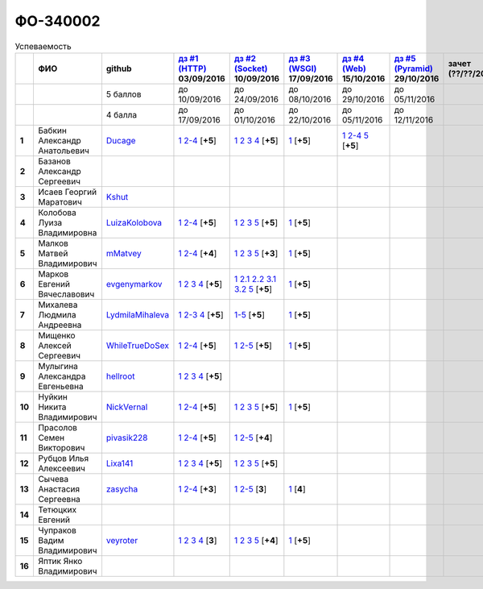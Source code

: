 ФО-340002
=========

.. list-table:: Успеваемость
   :header-rows: 1
   :stub-columns: 1

   * -
     - ФИО
     - github
     - |dz1|_ 03/09/2016
     - |dz2|_ 10/09/2016
     - |dz3|_ 17/09/2016
     - |dz4|_ 15/10/2016
     - |dz5|_ 29/10/2016
     - зачет (??/??/2017)
     - |kr1|_ (22/10/2016)
     - |kr2|_ (12/11/2016)
     - |kr3|_ (26/11/2016)
     - |kr4|_ (10/12/2016)
     - |kr5|_ (31/12/2016)
     - курсовая (??/??/2017)
     - тема курсовой
   * -
     -
     - 5 баллов
     - до 10/09/2016
     - до 24/09/2016
     - до 08/10/2016
     - до 29/10/2016
     - до 05/11/2016
     -
     - +1 неделя
     - +1 неделя
     - +1 неделя
     - +1 неделя
     - +1 неделя
     -
     -
   * -
     -
     - 4 балла
     - до 17/09/2016
     - до 01/10/2016
     - до 22/10/2016
     - до 05/11/2016
     - до 12/11/2016
     -
     - +1 неделя
     - +1 неделя
     - +1 неделя
     - +1 неделя
     - +1 неделя
     -
     -
   * - 1
     - Бабкин Александр Анатольевич
     - Ducage_
     - |1.dz1.1|_ |1.dz1.2-4|_ [**+5**]
     - |1.dz2.1|_ |1.dz2.2|_ |1.dz2.3|_ |1.dz2.4|_ [**+5**]
     - |1.dz3.1|_ [**+5**]
     - |1.dz4.1|_ |1.dz4.2-4|_ |1.dz4.5|_ [**+5**]
     -
     -
     -
     -
     -
     -
     -
     -
     -
   * - 2
     - Базанов Александр Сергеевич
     -
     -
     -
     -
     -
     -
     -
     -
     -
     -
     -
     -
     -
     -
   * - 3
     - Исаев Георгий Маратович
     - Kshut_
     -
     -
     -
     -
     -
     -
     -
     -
     -
     -
     -
     -
     -
   * - 4
     - Колобова Луиза Владимировна
     - LuizaKolobova_
     - |4.dz1.1|_ |4.dz1.2-4|_ [**+5**]
     - |4.dz2.1|_ |4.dz2.2|_ |4.dz2.3|_ |4.dz2.5|_ [**+5**]
     - |4.dz3.1|_ [**+5**]
     -
     -
     -
     -
     -
     -
     -
     -
     -
     -
   * - 5
     - Малков Матвей Владимирович
     - mMatvey_
     - |5.dz1.1|_ |5.dz1.2-4|_ [**+4**]
     - |5.dz2.1|_ |5.dz2.2|_ |5.dz2.3|_ |5.dz2.5|_ [**+3**]
     - |5.dz3.1|_ [**+5**]
     -
     -
     -
     -
     -
     -
     -
     -
     -
     -
   * - 6
     - Марков Евгений Вячеславович
     - evgenymarkov_
     - |6.dz1.1|_ |6.dz1.2|_ |6.dz1.3|_ |6.dz1.4|_ [**+5**]
     - |6.dz2.1|_ |6.dz2.2.1|_ |6.dz2.2.2|_ |6.dz2.3.1|_ |6.dz2.3.2|_ |6.dz2.5|_ [**+5**]
     - |6.dz3.1|_ [**+5**]
     -
     -
     -
     -
     -
     -
     -
     -
     -
     -
   * - 7
     - Михалева Людмила Андреевна
     - LydmilaMihaleva_
     - |7.dz1.1|_ |7.dz1.2-3|_ |7.dz1.4|_ [**+5**]
     - |7.dz2.5|_ [**+5**]
     - |7.dz3.1|_ [**+5**]
     -
     -
     -
     -
     -
     -
     -
     -
     -
     -
   * - 8
     - Мищенко Алексей Сергеевич
     - WhileTrueDoSex_
     - |8.dz1.1|_ |8.dz1.2-4|_ [**+5**]
     - |8.dz2.1|_ |8.dz2.2-5|_ [**+5**]
     - |8.dz3.1|_ [**+5**]
     -
     -
     -
     -
     -
     -
     -
     -
     -
     -
   * - 9
     - Мулыгина Александра Евгеньевна
     - hellroot_
     - |9.dz1.1|_ |9.dz1.2|_ |9.dz1.3|_ |9.dz1.4|_ [**+5**]
     -
     -
     -
     -
     -
     -
     -
     -
     -
     -
     -
     -
   * - 10
     - Нуйкин Никита Владимирович
     - NickVernal_
     - |10.dz1.1|_ |10.dz1.2-4|_ [**+5**]
     - |10.dz2.1|_ |10.dz2.2|_ |10.dz2.3|_ |10.dz2.5|_ [**+5**]
     - |10.dz3.1|_ [**+5**]
     -
     -
     -
     -
     -
     -
     -
     -
     -
     -
   * - 11
     - Прасолов Семен Викторович
     - pivasik228_
     - |11.dz1.1|_ |11.dz1.2-4|_ [**+5**]
     - |11.dz2.1|_ |11.dz2.2-5|_ [**+4**]
     -
     -
     -
     -
     -
     -
     -
     -
     -
     -
     -
   * - 12
     - Рубцов Илья Алексеевич
     - Lixa141_
     - |12.dz1.1|_ |12.dz1.2|_ |12.dz1.3|_ |12.dz1.4|_ [**+5**]
     - |12.dz2.1|_ |12.dz2.2|_ |12.dz2.3|_ |12.dz2.5|_ [**+5**]
     -
     -
     -
     -
     -
     -
     -
     -
     -
     -
     -
   * - 13
     - Сычева Анастасия Сергеевна
     - zasycha_
     - |13.dz1.1|_ |13.dz1.2-4|_ [**+3**]
     - |13.dz2.1|_ |13.dz2.2-5|_ [**3**]
     - |13.dz3.1|_ [**4**]
     -
     -
     -
     -
     -
     -
     -
     -
     -
     -
   * - 14
     - Тетюцких Евгений
     -
     -
     -
     -
     -
     -
     -
     -
     -
     -
     -
     -
     -
     -
   * - 15
     - Чупраков Вадим Владимирович
     - veyroter_
     - |15.dz1.1|_ |15.dz1.2|_ |15.dz1.3|_ |15.dz1.4|_ [**3**]
     - |15.dz2.1|_ |15.dz2.2|_ |15.dz2.3|_ |15.dz2.5|_ [**+4**]
     - |15.dz3.1|_ [**+5**]
     -
     -
     -
     -
     -
     -
     -
     -
     -
     -
   * - 16
     - Яптик Янко Владимирович
     -
     -
     -
     -
     -
     -
     -
     -
     -
     -
     -
     -
     -
     -

.. CheckPoints

.. |dz1| replace:: дз #1 (HTTP)
.. |dz2| replace:: дз #2 (Socket)
.. |dz3| replace:: дз #3 (WSGI)
.. |dz4| replace:: дз #4 (Web)
.. |dz5| replace:: дз #5 (Pyramid)
.. _dz1: http://lectureskpd.readthedocs.org/kpd/_checkpoint.html
.. _dz2: http://lecturesnet.readthedocs.org/net/_checkpoint.html
.. _dz3: http://lectureswww.readthedocs.io/5.web.server/_checkpoint.html
.. _dz4: http://lectureswww.readthedocs.io/6.www.sync/2.codding/_checkpoint.html
.. _dz5: http://lectureswww.readthedocs.io/6.www.sync/3.framework/pyramid/_checkpoint.html

.. Kursach

.. |kr1| replace:: к/р #1
.. |kr2| replace:: к/р #2
.. |kr3| replace:: к/р #3
.. |kr4| replace:: к/р #4
.. |kr5| replace:: к/р #5
.. _kr1: https://github.com/ustu/students/blob/master/Веб-программирование/курсовая%20работа/1.этап.rst
.. _kr2: https://github.com/ustu/students/blob/master/Веб-программирование/курсовая%20работа/2.этап.rst
.. _kr3: https://github.com/ustu/students/blob/master/Веб-программирование/курсовая%20работа/3.этап.rst
.. _kr4: https://github.com/ustu/students/blob/master/Веб-программирование/курсовая%20работа/4.этап.rst
.. _kr5: https://github.com/ustu/students/blob/master/Веб-программирование/курсовая%20работа/5.этап.rst

.. GitHub

.. _Ducage:             https://github.com/Ducage
.. _Kshut:              https://github.com/Kshut
.. _LuizaKolobova:      https://github.com/LuizaKolobova
.. _mMatvey:            https://github.com/mMatvey
.. _evgenymarkov:       https://github.com/evgenymarkov
.. _LydmilaMihaleva:    https://github.com/LydmilaMihaleva
.. _WhileTrueDoSex:     https://github.com/WhileTrueDoSex
.. _hellroot:           https://github.com/hellroot
.. _NickVernal:         https://github.com/NickVernal
.. _pivasik228:         https://github.com/pivasik228
.. _zasycha:            https://github.com/zasycha
.. _veyroter:           https://github.com/veyroter
.. _Lixa141:            https://github.com/Lixa141

.. Домашняя работа #1

.. |1.dz1.1| replace:: 1
.. _1.dz1.1: https://github.com/Ducage/myproject
.. |1.dz1.2-4| replace:: 2-4
.. _1.dz1.2-4: https://gist.github.com/Ducage/cfc6b747bc8a8cb5ea553a92e06f5c94

.. |4.dz1.1| replace:: 1
.. _4.dz1.1: https://github.com/LuizaKolobova/myproject
.. |4.dz1.2-4| replace:: 2-4
.. _4.dz1.2-4: https://gist.github.com/LuizaKolobova/d78690e20c412dd3dad4aa6d27f1a6a1

.. |5.dz1.1| replace:: 1
.. _5.dz1.1: https://github.com/mMatvey/myProject
.. |5.dz1.2-4| replace:: 2-4
.. _5.dz1.2-4: https://gist.github.com/mMatvey

.. |6.dz1.1| replace:: 1
.. _6.dz1.1: https://github.com/evgenymarkov/web_homework1
.. |6.dz1.2| replace:: 2
.. _6.dz1.2: https://gist.github.com/evgenymarkov/c3b62d706445d5b20ef2229630f3ed5e
.. |6.dz1.3| replace:: 3
.. _6.dz1.3: https://gist.github.com/evgenymarkov/2bfa3539d2156bb0122b015bcaeb3f1f
.. |6.dz1.4| replace:: 4
.. _6.dz1.4: https://gist.github.com/evgenymarkov/c6e82c8eb7ef67c2487ff8560e0bcf8a

.. |7.dz1.1| replace:: 1
.. _7.dz1.1: https://github.com/Lydmilamihaleva/my
.. |7.dz1.2-3| replace:: 2-3
.. _7.dz1.2-3: https://gist.github.com/Lydmilamihaleva/f8b0b384df6b64fe7b0a1890afbddf7b
.. |7.dz1.4| replace:: 4
.. _7.dz1.4: https://gist.github.com/Lydmilamihaleva/bcda09440efc6aef842b13b3f82ce7c5

.. |8.dz1.1|   replace:: 1
.. _8.dz1.1:   https://github.com/WhileTrueDoSex/WebHomeWork
.. |8.dz1.2-4| replace:: 2-4
.. _8.dz1.2-4: https://gist.github.com/WhileTrueDoSex

.. |9.dz1.1|   replace:: 1
.. _9.dz1.1:   https://github.com/hellroot/myproject
.. |9.dz1.2|   replace:: 2
.. _9.dz1.2:   https://gist.github.com/hellroot/a5695d27b43095e650447c0a8418cc9d
.. |9.dz1.3|   replace:: 3
.. _9.dz1.3:   https://gist.github.com/hellroot/62c03cfff5eac71d26cfe5b8dac57ef3
.. |9.dz1.4|   replace:: 4
.. _9.dz1.4:   https://gist.github.com/hellroot/60e92c2540730972117d2b0804363a22

.. |10.dz1.1| replace:: 1
.. _10.dz1.1: https://github.com/NickVernal/myproject
.. |10.dz1.2-4| replace:: 2-4
.. _10.dz1.2-4: https://gist.github.com/NickVernal

.. |11.dz1.1| replace:: 1
.. _11.dz1.1: https://github.com/pivasik228/myproject
.. |11.dz1.2-4| replace:: 2-4
.. _11.dz1.2-4: https://gist.github.com/pivasik228

.. |12.dz1.1| replace:: 1
.. _12.dz1.1: https://github.com/Lixa141/myproject
.. |12.dz1.2| replace:: 2
.. _12.dz1.2: https://gist.github.com/Lixa141/8768e20c5ca50ab5455e365b57b31144
.. |12.dz1.3| replace:: 3
.. _12.dz1.3: https://gist.github.com/Lixa141/cd7ca65e727bce4f2eb829cc2720e9b3
.. |12.dz1.4| replace:: 4
.. _12.dz1.4: https://gist.github.com/Lixa141/2b301ded1f3d0c9f4abb5ca9d10819e2

.. |13.dz1.1| replace:: 1
.. _13.dz1.1: https://github.com/zasycha/myproject
.. |13.dz1.2-4| replace:: 2-4
.. _13.dz1.2-4: https://gist.github.com/zasycha/b8aba4f090f1930d27b04f5affa11ee3

.. |15.dz1.1| replace:: 1
.. _15.dz1.1: https://github.com/veyroter/web-task-01
.. |15.dz1.2| replace:: 2
.. _15.dz1.2: https://gist.github.com/veyroter/ae213389726d17a2098b7ec30ba106ad
.. |15.dz1.3| replace:: 3
.. _15.dz1.3: https://gist.github.com/veyroter/92ce5472c7cdb958665bc2a3f0f28f99
.. |15.dz1.4| replace:: 4
.. _15.dz1.4: https://gist.github.com/veyroter/968fc3d4d8880f37b1124c7096e3bb0b

.. Домашняя работа #2

.. |1.dz2.1| replace:: 1
.. _1.dz2.1: https://gist.github.com/Ducage/a2b5af096677489afd5f766f0dd6e40f
.. |1.dz2.2| replace:: 2
.. _1.dz2.2: https://gist.github.com/Ducage/7fb6b75994a03aa6ca05777af5225f92
.. |1.dz2.3| replace:: 3
.. _1.dz2.3: https://gist.github.com/Ducage/f78b0f22a6bbdba9d34fa5d93d506f97
.. |1.dz2.4| replace:: 4
.. _1.dz2.4: https://gist.github.com/Ducage/eff4a808d76cba1a5004aab25a571789

.. |4.dz2.1| replace:: 1
.. _4.dz2.1: https://gist.github.com/LuizaKolobova/d40efed7dfabdf0f4da71b2990837678
.. |4.dz2.2| replace:: 2
.. _4.dz2.2: https://gist.github.com/LuizaKolobova/0865c4472469d2560627a7cb380f4470
.. |4.dz2.3| replace:: 3
.. _4.dz2.3: https://gist.github.com/LuizaKolobova/e468dae9d889a6cb9e119afd26d4d39c
.. |4.dz2.5| replace:: 5
.. _4.dz2.5: https://gist.github.com/LuizaKolobova/8f5379f411c6b0429012625348c771b4

.. |5.dz2.1| replace:: 1
.. _5.dz2.1: https://gist.github.com/mMatvey/23197d23456c783f8ffbfae02f51db62
.. |5.dz2.2| replace:: 2
.. _5.dz2.2: https://gist.github.com/mMatvey/c3e6fb69648d139fe29b7c7bf0501880#file-socket-and-http-client-L17
.. |5.dz2.3| replace:: 3
.. _5.dz2.3: https://gist.github.com/mMatvey/21fe7574f257d42dca90463047e9c6ff
.. |5.dz2.5| replace:: 5
.. _5.dz2.5: https://gist.github.com/mMatvey/cbf2e1a04f6d565c65b13e56e62d13f9

.. |6.dz2.1| replace:: 1
.. _6.dz2.1: https://github.com/evgenymarkov/web_homework2
.. |6.dz2.2.1| replace:: 2.1
.. _6.dz2.2.1: https://gist.github.com/evgenymarkov/91b87257f507602d46bfcdfdbdc487b8
.. |6.dz2.2.2| replace:: 2.2
.. _6.dz2.2.2: https://gist.github.com/evgenymarkov/17f70932cdb2b4f918ff43d212d0d0e1
.. |6.dz2.3.1| replace:: 3.1
.. _6.dz2.3.1: https://gist.github.com/evgenymarkov/a2754ec918d310256d44676b5a660606
.. |6.dz2.3.2| replace:: 3.2
.. _6.dz2.3.2: https://gist.github.com/evgenymarkov/f18defb54b59ae82e8a1628dfdeff61b
.. |6.dz2.5| replace:: 5
.. _6.dz2.5: https://gist.github.com/evgenymarkov/bd496c6e7c5a57abebff4b33a12166a6

.. |7.dz2.5| replace:: 1-5
.. _7.dz2.5: https://gist.github.com/Lydmilamihaleva/3ae05e5e7b85ce66c94fc9ae50774b23

.. |8.dz2.1| replace:: 1
.. _8.dz2.1: https://github.com/WhileTrueDoSex/WebHomeWork
.. |8.dz2.2-5| replace:: 2-5
.. _8.dz2.2-5: https://gist.github.com/WhileTrueDoSex

.. |10.dz2.1| replace:: 1
.. _10.dz2.1: https://gist.github.com/NickVernal/5ab8bd1032a527768f5dd2cddda158bc
.. |10.dz2.2| replace:: 2
.. _10.dz2.2: https://gist.github.com/NickVernal/0183f5708c2bd743d49521da4b79be8e
.. |10.dz2.3| replace:: 3
.. _10.dz2.3: https://gist.github.com/NickVernal/688545e1982108e96e093190c3b01802
.. |10.dz2.5| replace:: 5
.. _10.dz2.5: https://gist.github.com/NickVernal/bfa03f70893f02b02ffb6d8cc8244dfb

.. |11.dz2.1| replace:: 1
.. _11.dz2.1: https://github.com/pivasik228/myproject
.. |11.dz2.2-5| replace:: 2-5
.. _11.dz2.2-5: https://gist.github.com/pivasik228

.. |12.dz2.1| replace:: 1
.. _12.dz2.1: https://github.com/Lixa141/myproject
.. |12.dz2.2| replace:: 2
.. _12.dz2.2: https://gist.github.com/Lixa141/95de8affa751b3dde978d22c968d5a50
.. |12.dz2.3| replace:: 3
.. _12.dz2.3: https://gist.github.com/Lixa141/3ec31cb37a2289479d21b9ecd9a472a9
.. |12.dz2.5| replace:: 5
.. _12.dz2.5: https://gist.github.com/Lixa141/e0cd0ef42cd2d934b344ebd4d24ed888

.. |13.dz2.1| replace:: 1
.. _13.dz2.1: https://github.com/zasycha/myproject
.. |13.dz2.2-5| replace:: 2-5
.. _13.dz2.2-5: https://gist.github.com/zasycha

.. |15.dz2.1| replace:: 1
.. _15.dz2.1: https://github.com/veyroter/web-task-01
.. |15.dz2.2| replace:: 2
.. _15.dz2.2: https://gist.github.com/veyroter/352cd9b8a8e1d9b23162b33088319fcc
.. |15.dz2.3| replace:: 3
.. _15.dz2.3: https://gist.github.com/veyroter/fb3466ac7ed8fbb13a5bbd328496f991
.. |15.dz2.5| replace:: 5
.. _15.dz2.5: https://gist.github.com/veyroter/3c7f5ad2913a85b81b439f54633963e1

.. Домашняя работа #3

.. |1.dz3.1| replace:: 1
.. _1.dz3.1: https://github.com/Ducage/myproject/blob/master/WSGI.py

.. |4.dz3.1| replace:: 1
.. _4.dz3.1: https://github.com/LuizaKolobova/myproject/blob/master/wsgi.py

.. |5.dz3.1| replace:: 1
.. _5.dz3.1: https://gist.github.com/mMatvey/5d83881505057570d85b773f010f88c5

.. |6.dz3.1| replace:: 1
.. _6.dz3.1: https://github.com/evgenymarkov/web_homework3

.. |7.dz3.1| replace:: 1
.. _7.dz3.1: https://gist.github.com/Lydmilamihaleva/d5596afefc6f56b0d0a9fa001e9e368f

.. |8.dz3.1| replace:: 1
.. _8.dz3.1: https://gist.github.com/WhileTrueDoSex/2f4158613f40cf6fafe6aaf7d10c7b9b

.. |10.dz3.1| replace:: 1
.. _10.dz3.1: https://gist.github.com/NickVernal/4de8578324887d568689f11c98398716

.. |13.dz3.1| replace:: 1
.. _13.dz3.1: https://gist.github.com/zasycha/f82779f403107d643e2426eab1fe9b12

.. |15.dz3.1| replace:: 1
.. _15.dz3.1: https://gist.github.com/veyroter/b4099eb9c96004995a635d624ab3051c

.. Домашняя работа #4

.. |1.dz4.1| replace:: 1
.. _1.dz4.1: https://github.com/Ducage/webhw
.. |1.dz4.2-4| replace:: 2-4
.. _1.dz4.2-4: https://gist.github.com/Ducage/354f88eefe8e6b82fe971b83505fb224
.. |1.dz4.5| replace:: 5
.. _1.dz4.5: https://gist.github.com/Ducage/52b0782141f7d2a09743c361980ef4fb

.. Домашняя работа #5

.. Курсовая работа
.. |7.kr1| replace:: к/р #1
.. _7.kr1 :https://github.com/Lydmilamihaleva/Cosmetics

